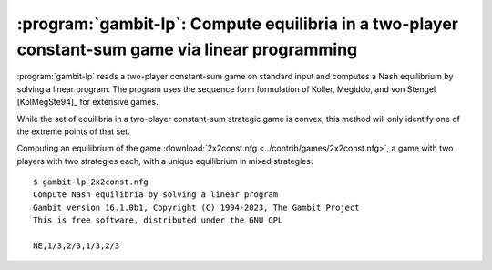 .. _gambit-lp:

:program:`gambit-lp`: Compute equilibria in a two-player constant-sum game via linear programming
=================================================================================================

:program:`gambit-lp` reads a two-player constant-sum game on standard input
and computes a Nash equilibrium by solving a linear program. The
program uses the sequence form formulation of Koller, Megiddo, and von
Stengel [KolMegSte94]_ for extensive games.

While the set of equilibria in a two-player constant-sum strategic
game is convex, this method will only identify one of the extreme
points of that set.


.. program:: gambit-lp

.. cmdoption:: -d

   By default, this program computes using exact
   rational arithmetic. Since the extreme points computed by this method
   are guaranteed to be rational when the payoffs in the game are
   rational, this permits exact computation of an equilibrium.
   Computation using rational arithmetic is in general slow, however. For
   most games, acceptable results can be obtained by computing using the
   computer's native floating-point arithmetic. Using this flag enables
   computation in floating-point, and expresses all output using decimal
   representations with the specified number of digits.

.. cmdoption:: -S

   By default, the program uses behavior strategies for extensive
   games; this switch instructs the program to use reduced strategic game
   strategies for extensive games. (This has no effect for strategic
   games, since a strategic game is its own reduced strategic game.)

.. cmdoption:: -D

   .. versionadded:: 14.0.3

   The default output format for computed equilibria is a
   comma-separated list of strategy or action probabilities, suitable
   for postprocessing by automated tools.  Specifying `-D` instead
   causes the program to output greater detail on each equilbrium
   profile computed.

.. cmdoption:: -P

   By default, the program computes Nash equilibria in an extensive
   game. This switch instructs the program to find only equilibria
   which are subgame perfect.  (This has no effect for strategic
   games, since there are no proper subgames of a strategic game.)

.. cmdoption:: -h

   Prints a help message listing the available options.

.. cmdoption:: -q

   Suppresses printing of the banner at program launch.

Computing an equilibrium of the game :download:`2x2const.nfg
<../contrib/games/2x2const.nfg>`, a game with two players with two
strategies each, with a unique equilibrium in mixed strategies::

   $ gambit-lp 2x2const.nfg
   Compute Nash equilibria by solving a linear program
   Gambit version 16.1.0b1, Copyright (C) 1994-2023, The Gambit Project
   This is free software, distributed under the GNU GPL

   NE,1/3,2/3,1/3,2/3

